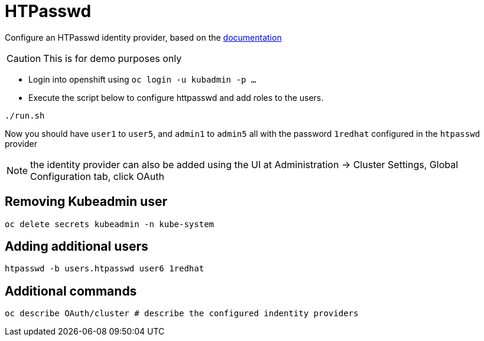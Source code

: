 = HTPasswd

Configure an HTPasswd identity provider, based on the https://docs.openshift.com/container-platform/4.3/authentication/identity_providers/configuring-htpasswd-identity-provider.html[documentation]

CAUTION: This is for demo purposes only 

* Login into openshift using `oc login -u kubadmin -p ...`
* Execute the script below to configure httpasswd and add roles to the users.
----
./run.sh
----
Now you should have `user1` to `user5`, and `admin1` to `admin5` all with the password `1redhat` configured in the `htpasswd` provider

NOTE: the identity provider can also be added using the UI at Administration -> Cluster Settings, Global Configuration tab, click OAuth

== Removing Kubeadmin user
----
oc delete secrets kubeadmin -n kube-system
----

== Adding additional users
----
htpasswd -b users.htpasswd user6 1redhat
----

== Additional commands
[source, bash]
----
oc describe OAuth/cluster # describe the configured indentity providers
----
